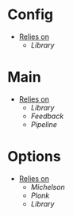 * Config
- _Relies on_
  + [[Library]]
* Main
- _Relies on_
  + [[Library]]
  + [[Feedback]]
  + [[Pipeline]]
* Options
- _Relies on_
  + [[Michelson]]
  + [[Plonk]]
  + [[Library]]
